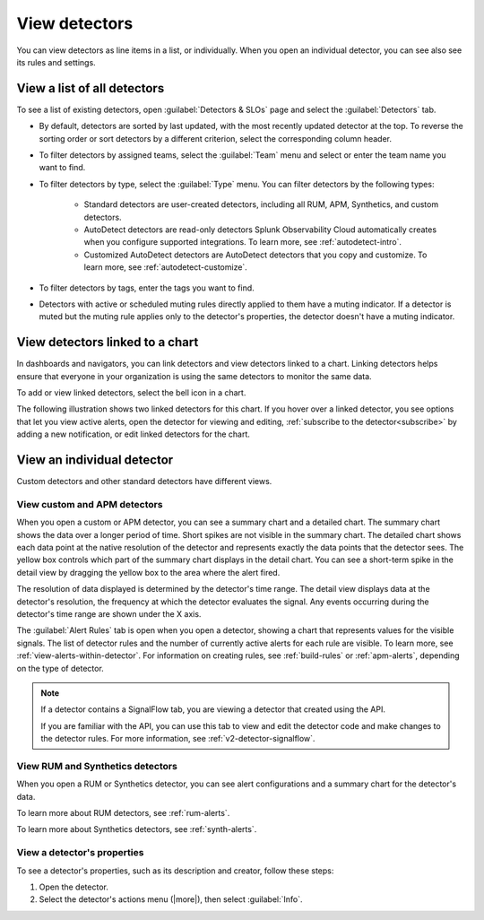 .. _view-detectors:

************************************
View detectors
************************************



.. meta::
  :description: How to view detector list and individual detectors in Splunk Observability Cloud.

You can view detectors as line items in a list, or individually. When you open an individual detector, you can see also see its rules and settings.

View a list of all detectors
================================

To see a list of existing detectors, open :guilabel:`Detectors & SLOs` page and select the :guilabel:`Detectors` tab.

.. image:: /_images/images-detectors-alerts/detectors-list-view.png
   :width: 70%
   :alt: List view of existing detectors

* By default, detectors are sorted by last updated, with the most recently updated detector at the top. To reverse the sorting order or sort detectors by a different criterion, select the corresponding column header.
* To filter detectors by assigned teams, select the :guilabel:`Team` menu and select or enter the team name you want to find.
* To filter detectors by type, select the :guilabel:`Type` menu. You can filter detectors by the following types:

   * Standard detectors are user-created detectors, including all RUM, APM, Synthetics, and custom detectors.
   * AutoDetect detectors are read-only detectors Splunk Observability Cloud automatically creates when you configure supported integrations. To learn more, see :ref:`autodetect-intro`.
   * Customized AutoDetect detectors are AutoDetect detectors that you copy and customize. To learn more, see :ref:`autodetect-customize`.

* To filter detectors by tags, enter the tags you want to find.
* Detectors with active or scheduled muting rules directly applied to them have a muting indicator. If a detector is muted but the muting rule applies only to the detector's properties, the detector doesn't have a muting indicator.


.. _view-related-detectors:

View detectors linked to a chart
====================================================================================

In dashboards and navigators, you can link detectors and view detectors linked to a chart. Linking detectors helps ensure that everyone in your organization is using the same detectors to monitor the same data.

To add or view linked detectors, select the bell icon in a chart.

The following illustration shows two linked detectors for this chart. If you hover over a linked detector, you see options that let you view active alerts, open the detector for viewing and editing, :ref:`subscribe to the detector<subscribe>` by adding a new notification, or edit linked detectors for the chart. 

.. image:: /_images/images-detectors-alerts/detectors-related.png
   :width: 50%
   :alt: View of list of detectors linked to a chart.

View an individual detector
================================================================

Custom detectors and other standard detectors have different views.

View custom and APM detectors
-----------------------------------------

When you open a custom or APM detector, you can see a summary chart and a detailed chart. The summary chart shows the data over a longer period of time. Short spikes are not visible in the summary chart. The detailed chart shows each data point at the native resolution of the detector and represents exactly the data points that the detector sees. The yellow box controls which part of the summary chart displays in the detail chart. You can see a short-term spike in the detail view by dragging the yellow box to the area where the alert fired.

.. image:: /_images/images-detectors-alerts/custom-detector-view.png
   :width: 80%
   :alt: View of a custom and APM detector.

The resolution of data displayed is determined by the detector's time range. The detail view displays data at the detector's resolution, the frequency at which the detector evaluates the signal. Any events occurring during the detector's time range are shown under the X axis.

The :guilabel:`Alert Rules` tab is open when you open a detector, showing a chart that represents values for the visible signals. The list of detector rules and the number of currently active alerts for each rule are visible. To learn more, see :ref:`view-alerts-within-detector`. For information on creating rules, see :ref:`build-rules` or :ref:`apm-alerts`, depending on the type of detector.

.. note:: If a detector contains a SignalFlow tab, you are viewing a detector that created using the API.

   If you are familiar with the API, you can use this tab to view and edit the detector code and make changes to the detector rules. For more information, see :ref:`v2-detector-signalflow`.

View RUM and Synthetics detectors
---------------------------------------------

When you open a RUM or Synthetics detector, you can see alert configurations and a summary chart for the detector's data.

To learn more about RUM detectors, see :ref:`rum-alerts`.

To learn more about Synthetics detectors, see :ref:`synth-alerts`.


View a detector's properties
-----------------------------------

To see a detector's properties, such as its description and creator, follow these steps:

#. Open the detector.
#. Select the detector's actions menu (|more|), then select :guilabel:`Info`.


.. image:: /_images/images-detectors-alerts/detector-info.png
  :width: 70%
  :alt: Detector info panel showing description, creator, and other properties.


